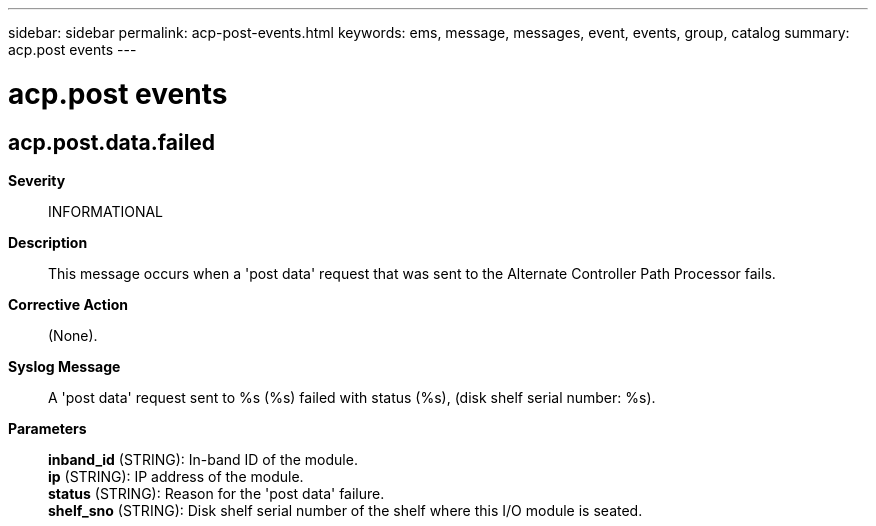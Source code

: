 ---
sidebar: sidebar
permalink: acp-post-events.html
keywords: ems, message, messages, event, events, group, catalog
summary: acp.post events
---

= acp.post events
:toclevels: 1
:hardbreaks:
:nofooter:
:icons: font
:linkattrs:
:imagesdir: ./media/

== acp.post.data.failed
*Severity*::
INFORMATIONAL
*Description*::
This message occurs when a 'post data' request that was sent to the Alternate Controller Path Processor fails.
*Corrective Action*::
(None).
*Syslog Message*::
A 'post data' request sent to %s (%s) failed with status (%s), (disk shelf serial number: %s).
*Parameters*::
*inband_id* (STRING): In-band ID of the module.
*ip* (STRING): IP address of the module.
*status* (STRING): Reason for the 'post data' failure.
*shelf_sno* (STRING): Disk shelf serial number of the shelf where this I/O module is seated.
